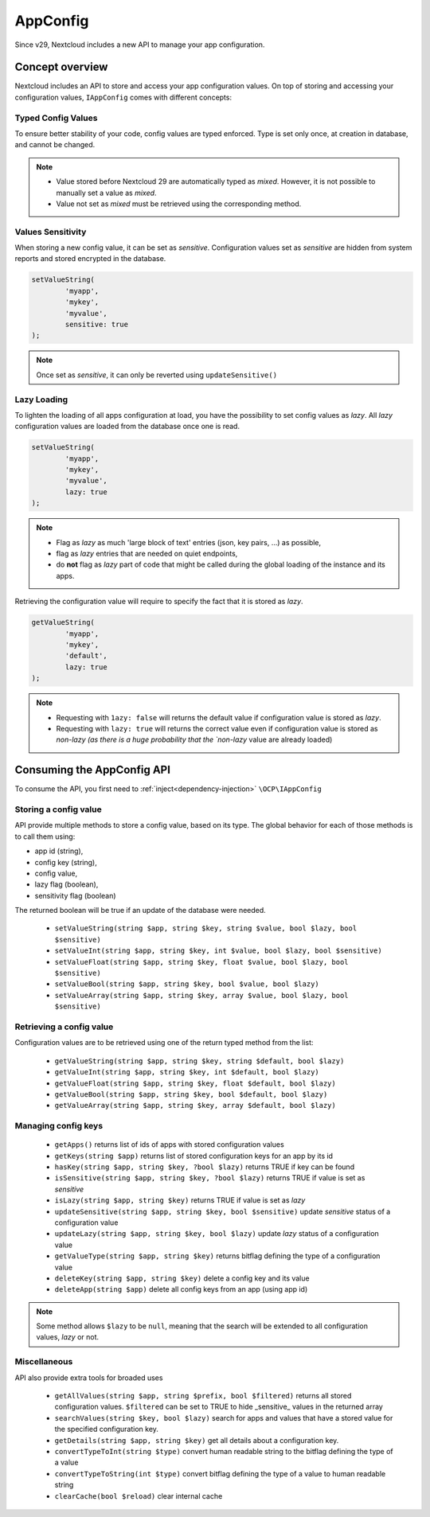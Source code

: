 .. _app config:

=========
AppConfig
=========

.. versionadded:: 29

Since v29, Nextcloud includes a new API to manage your app configuration.


Concept overview
----------------

Nextcloud includes an API to store and access your app configuration values.
On top of storing and accessing your configuration values, ``IAppConfig`` comes with different concepts:

.. _appconfig_concepts:

Typed Config Values
^^^^^^^^^^^^^^^^^^^

To ensure better stability of your code, config values are typed enforced.
Type is set only once, at creation in database, and cannot be changed.

.. note::
	- Value stored before Nextcloud 29 are automatically typed as `mixed`. However, it is not possible to manually set a value as `mixed`.
	- Value not set as `mixed` must be retrieved using the corresponding method.

Values Sensitivity
^^^^^^^^^^^^^^^^^^

When storing a new config value, it can be set as `sensitive`.
Configuration values set as `sensitive` are hidden from system reports and stored encrypted in the database.

.. code-block:: php

	setValueString(
		'myapp',
		'mykey',
		'myvalue',
		sensitive: true
	);

.. note::
	Once set as `sensitive`, it can only be reverted using ``updateSensitive()``


Lazy Loading
^^^^^^^^^^^^

To lighten the loading of all apps configuration at load, you have the possibility to set config values as `lazy`.
All `lazy` configuration values are loaded from the database once one is read.

.. code-block:: php

	setValueString(
		'myapp',
		'mykey',
		'myvalue',
		lazy: true
	);

.. note::
	- Flag as `lazy` as much 'large block of text' entries (json, key pairs, ...) as possible,
	- flag as `lazy` entries that are needed on quiet endpoints,
	- do **not** flag as `lazy` part of code that might be called during the global loading of the instance and its apps.


Retrieving the configuration value will require to specify the fact that it is stored as `lazy`.

.. code-block:: php

	getValueString(
		'myapp',
		'mykey',
		'default',
		lazy: true
	);

.. note::
	- Requesting with ``1azy: false`` will returns the default value if configuration value is stored as `lazy`.
	- Requesting with ``lazy: true`` will returns the correct value even if configuration value is stored as `non-lazy (as there is a huge probability that the `non-lazy` value are already loaded)

Consuming the AppConfig API
---------------------------

To consume the API, you first need to :ref:`inject<dependency-injection>` ``\OCP\IAppConfig``


Storing a config value
^^^^^^^^^^^^^^^^^^^^^^

API provide multiple methods to store a config value, based on its type.
The global behavior for each of those methods is to call them using:

- app id (string),
- config key (string),
- config value,
- lazy flag (boolean),
- sensitivity flag (boolean)

The returned boolean will be true if an update of the database were needed.

 * ``setValueString(string $app, string $key, string $value, bool $lazy, bool $sensitive)``
 * ``setValueInt(string $app, string $key, int $value, bool $lazy, bool $sensitive)``
 * ``setValueFloat(string $app, string $key, float $value, bool $lazy, bool $sensitive)``
 * ``setValueBool(string $app, string $key, bool $value, bool $lazy)``
 * ``setValueArray(string $app, string $key, array $value, bool $lazy, bool $sensitive)``


Retrieving a config value
^^^^^^^^^^^^^^^^^^^^^^^^^

Configuration values are to be retrieved using one of the return typed method from the list:

 * ``getValueString(string $app, string $key, string $default, bool $lazy)``
 * ``getValueInt(string $app, string $key, int $default, bool $lazy)``
 * ``getValueFloat(string $app, string $key, float $default, bool $lazy)``
 * ``getValueBool(string $app, string $key, bool $default, bool $lazy)``
 * ``getValueArray(string $app, string $key, array $default, bool $lazy)``


Managing config keys
^^^^^^^^^^^^^^^^^^^^

 * ``getApps()`` returns list of ids of apps with stored configuration values
 * ``getKeys(string $app)`` returns list of stored configuration keys for an app by its id
 * ``hasKey(string $app, string $key, ?bool $lazy)`` returns TRUE if key can be found
 * ``isSensitive(string $app, string $key, ?bool $lazy)`` returns TRUE if value is set as `sensitive`
 * ``isLazy(string $app, string $key)`` returns TRUE if value is set as `lazy`
 * ``updateSensitive(string $app, string $key, bool $sensitive)`` update `sensitive` status of a configuration value
 * ``updateLazy(string $app, string $key, bool $lazy)`` update `lazy` status of a configuration value
 * ``getValueType(string $app, string $key)`` returns bitflag defining the type of a configuration value
 * ``deleteKey(string $app, string $key)`` delete a config key and its value
 * ``deleteApp(string $app)`` delete all config keys from an app (using app id)

.. note::
	Some method allows ``$lazy`` to be ``null``, meaning that the search will be extended to all configuration values, `lazy` or not.

Miscellaneous
^^^^^^^^^^^^^

API also provide extra tools for broaded uses

 * ``getAllValues(string $app, string $prefix, bool $filtered)`` returns all stored configuration values. ``$filtered`` can be set to TRUE to hide _sensitive_ values in the returned array
 * ``searchValues(string $key, bool $lazy)`` search for apps and values that have a stored value for the specified configuration key.
 * ``getDetails(string $app, string $key)`` get all details about a configuration key.
 * ``convertTypeToInt(string $type)`` convert human readable string to the bitflag defining the type of a value
 * ``convertTypeToString(int $type)`` convert bitflag defining the type of a value to human readable string
 * ``clearCache(bool $reload)`` clear internal cache



